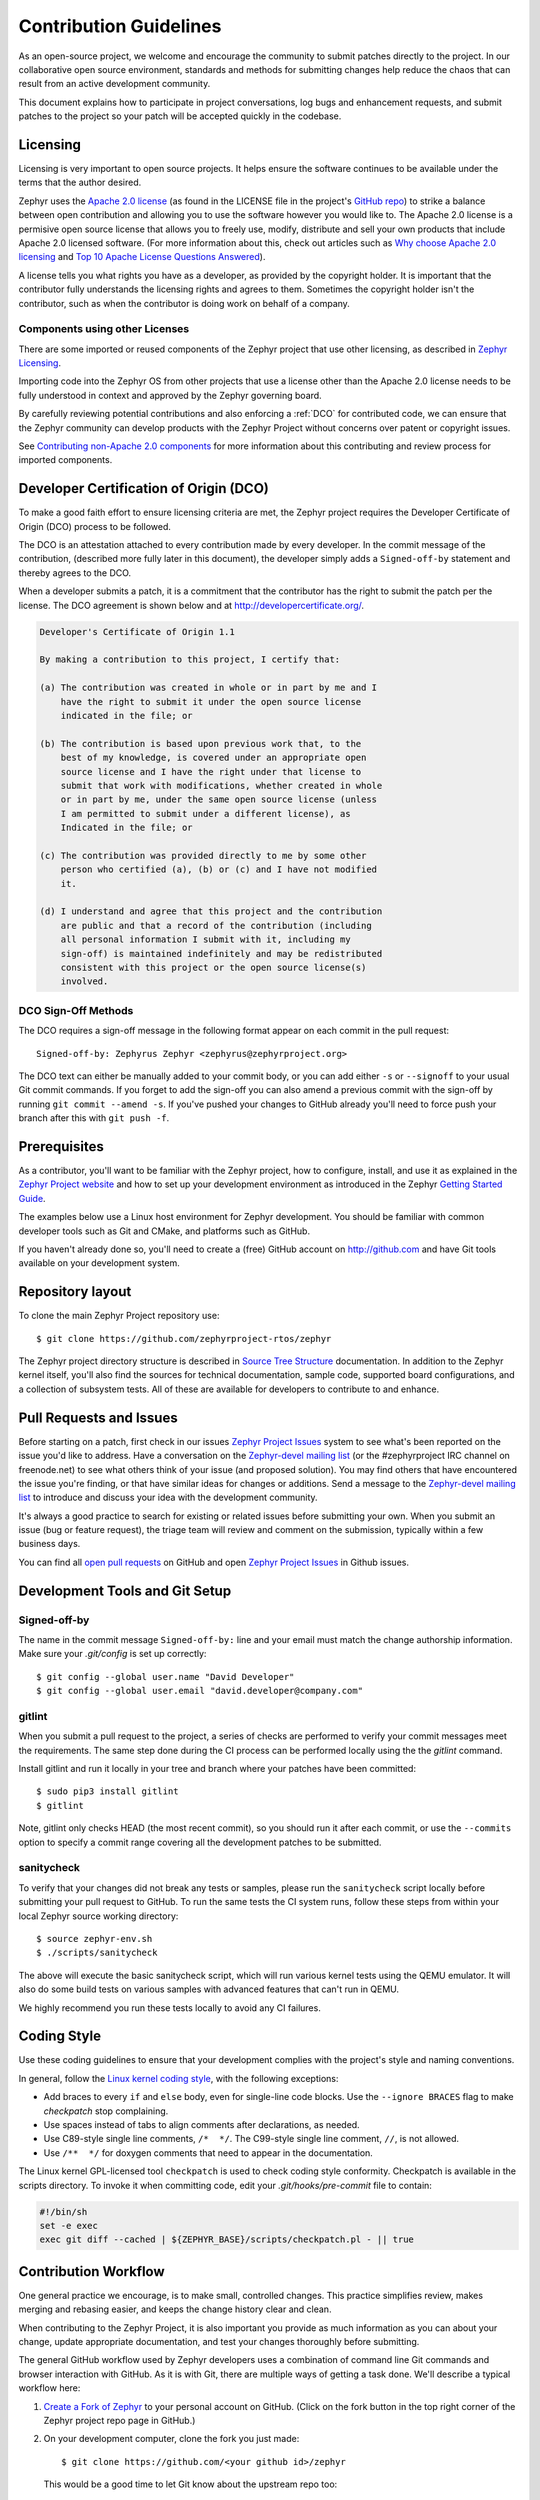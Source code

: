 Contribution Guidelines
#######################

As an open-source project, we welcome and encourage the community to submit
patches directly to the project.  In our collaborative open source environment,
standards and methods for submitting changes help reduce the chaos that can result
from an active development community.

This document explains how to participate in project conversations, log bugs
and enhancement requests, and submit patches to the project so your patch will
be accepted quickly in the codebase.


Licensing
*********

Licensing is very important to open source projects. It helps ensure the
software continues to be available under the terms that the author desired.

.. _Apache 2.0 license:
   https://github.com/zephyrproject-rtos/zephyr/blob/master/LICENSE

.. _GitHub repo: https://github.com/zephyrproject-rtos/zephyr

Zephyr uses the `Apache 2.0 license`_ (as found in the LICENSE file in
the project's `GitHub repo`_) to strike a balance between open
contribution and allowing you to use the software however you would like
to.  The Apache 2.0 license is a permisive open source license that
allows you to freely use, modify, distribute and sell your own products
that include Apache 2.0 licensed software.  (For more information about
this, check out articles such as `Why choose Apache 2.0 licensing`_ and
`Top 10 Apache License Questions Answered`_).

.. _Why choose Apache 2.0 licensing:
   https://www.zephyrproject.org/about/#faq

.. _Top 10 Apache License Questions Answered:
   https://www.whitesourcesoftware.com/whitesource-blog/top-10-apache-license-questions-answered/

A license tells you what rights you have as a developer, as provided by the
copyright holder. It is important that the contributor fully understands the
licensing rights and agrees to them. Sometimes the copyright holder isn't the
contributor, such as when the contributor is doing work on behalf of a
company.

Components using other Licenses
===============================

There are some imported or reused components of the Zephyr project that
use other licensing, as described in `Zephyr Licensing`_.

.. _Zephyr Licensing:
   https://www.zephyrproject.org/doc/LICENSING.html

Importing code into the Zephyr OS from other projects that use a license
other than the Apache 2.0 license needs to be fully understood in
context and approved by the Zephyr governing board.

By carefully reviewing potential contributions and also enforcing a
:ref:`DCO` for contributed code, we can ensure that
the Zephyr community can develop products with the Zephyr Project
without concerns over patent or copyright issues.

See `Contributing non-Apache 2.0 components`_ for more information about
this contributing and review process for imported components.

.. _Contributing non-Apache 2.0 components:
   https://www.zephyrproject.org/doc/contribute/contribute_non-apache.html

.. _DCO:

Developer Certification of Origin (DCO)
***************************************

To make a good faith effort to ensure licensing criteria are met, the Zephyr
project requires the Developer Certificate of Origin (DCO) process to be
followed.

The DCO is an attestation attached to every contribution made by every
developer. In the commit message of the contribution, (described more fully
later in this document), the developer simply adds a ``Signed-off-by``
statement and thereby agrees to the DCO.

When a developer submits a patch, it is a commitment that the contributor has
the right to submit the patch per the license.  The DCO agreement is shown
below and at http://developercertificate.org/.


.. code-block:: none

    Developer's Certificate of Origin 1.1

    By making a contribution to this project, I certify that:

    (a) The contribution was created in whole or in part by me and I
        have the right to submit it under the open source license
        indicated in the file; or

    (b) The contribution is based upon previous work that, to the
        best of my knowledge, is covered under an appropriate open
        source license and I have the right under that license to
        submit that work with modifications, whether created in whole
        or in part by me, under the same open source license (unless
        I am permitted to submit under a different license), as
        Indicated in the file; or

    (c) The contribution was provided directly to me by some other
        person who certified (a), (b) or (c) and I have not modified
        it.

    (d) I understand and agree that this project and the contribution
        are public and that a record of the contribution (including
        all personal information I submit with it, including my
        sign-off) is maintained indefinitely and may be redistributed
        consistent with this project or the open source license(s)
        involved.

DCO Sign-Off Methods
====================

The DCO requires a sign-off message in the following format appear on each
commit in the pull request::

   Signed-off-by: Zephyrus Zephyr <zephyrus@zephyrproject.org>

The DCO text can either be manually added to your commit body, or you can add
either ``-s`` or ``--signoff`` to your usual Git commit commands. If you forget
to add the sign-off you can also amend a previous commit with the sign-off by
running ``git commit --amend -s``. If you've pushed your changes to GitHub
already you'll need to force push your branch after this with ``git push -f``.


Prerequisites
*************

.. _Zephyr Project website: https://zephyrproject.org

As a contributor, you'll want to be familiar with the Zephyr project, how to
configure, install, and use it as explained in the `Zephyr Project website`_
and how to set up your development environment as introduced in the Zephyr
`Getting Started Guide`_.

.. _Getting Started Guide:
   https://www.zephyrproject.org/doc/getting_started/getting_started.html

The examples below use a Linux host environment for Zephyr development.
You should be familiar with common developer tools such as Git and CMake, and
platforms such as GitHub.

If you haven't already done so, you'll need to create a (free) GitHub account
on http://github.com and have Git tools available on your development system.

Repository layout
*****************

To clone the main Zephyr Project repository use::

    $ git clone https://github.com/zephyrproject-rtos/zephyr

The Zephyr project directory structure is described in `Source Tree Structure`_
documentation. In addition to the Zephyr kernel itself, you'll also find the
sources for technical documentation, sample code, supported board
configurations, and a collection of subsystem tests.  All of these are
available for developers to contribute to and enhance.

.. _Source Tree Structure:
   https://www.zephyrproject.org/doc/kernel/overview/source_tree.html

Pull Requests and Issues
************************

.. _Zephyr Project Issues: https://github.com/zephyrproject-rtos/zephyr/issues

.. _open pull requests: https://github.com/zephyrproject-rtos/zephyr/pulls

.. _Zephyr-devel mailing list:
   https://lists.zephyrproject.org/mailman/listinfo/zephyr-devel

Before starting on a patch, first check in our issues `Zephyr Project Issues`_
system to see what's been reported on the issue you'd like to address.  Have a
conversation on the `Zephyr-devel mailing list`_ (or the #zephyrproject IRC
channel on freenode.net) to see what others think of your issue (and proposed
solution).  You may find others that have encountered the issue you're
finding, or that have similar ideas for changes or additions.  Send a message
to the `Zephyr-devel mailing list`_ to introduce and discuss your idea with
the development community.

It's always a good practice to search for existing or related issues before
submitting your own. When you submit an issue (bug or feature request), the
triage team will review and comment on the submission, typically within a few
business days.

You can find all `open pull requests`_ on GitHub and open `Zephyr Project
Issues`_ in Github issues.

Development Tools and Git Setup
*******************************

Signed-off-by
=============

The name in the commit message ``Signed-off-by:`` line and your email must
match the change authorship information. Make sure your *.git/config* is set
up correctly::

   $ git config --global user.name "David Developer"
   $ git config --global user.email "david.developer@company.com"

gitlint
=========

When you submit a pull request to the project, a series of checks are
performed to verify your commit messages meet the requirements. The same step
done during the CI process can be performed locally using the the *gitlint*
command.

Install gitlint and run it locally in your tree and branch where your patches
have been committed::

     $ sudo pip3 install gitlint
     $ gitlint

Note, gitlint only checks HEAD (the most recent commit), so you should run it
after each commit, or use the ``--commits`` option to specify a commit range
covering all the development patches to be submitted.

sanitycheck
===========

To verify that your changes did not break any tests or samples, please run the
``sanitycheck`` script locally before submitting your pull request to GitHub. To
run the same tests the CI system runs, follow these steps from within your
local Zephyr source working directory::

    $ source zephyr-env.sh
    $ ./scripts/sanitycheck

The above will execute the basic sanitycheck script, which will run various
kernel tests using the QEMU emulator.  It will also do some build tests on
various samples with advanced features that can't run in QEMU.

We highly recommend you run these tests locally to avoid any CI
failures.


Coding Style
************

Use these coding guidelines to ensure that your development complies with the
project's style and naming conventions.

.. _Linux kernel coding style:
   https://kernel.org/doc/html/latest/process/coding-style.html


In general, follow the `Linux kernel coding style`_, with the
following exceptions:

* Add braces to every ``if`` and ``else`` body, even for single-line code
  blocks. Use the ``--ignore BRACES`` flag to make *checkpatch* stop
  complaining.
* Use spaces instead of tabs to align comments after declarations, as needed.
* Use C89-style single line comments, ``/*  */``. The C99-style single line
  comment, ``//``, is not allowed.
* Use ``/**  */`` for doxygen comments that need to appear in the documentation.

The Linux kernel GPL-licensed tool ``checkpatch`` is used to check coding
style conformity. Checkpatch is available in the scripts directory. To invoke
it when committing code, edit your *.git/hooks/pre-commit* file to contain:

.. code-block:: bash

    #!/bin/sh
    set -e exec
    exec git diff --cached | ${ZEPHYR_BASE}/scripts/checkpatch.pl - || true

.. _Contribution workflow:

Contribution Workflow
*********************

One general practice we encourage, is to make small,
controlled changes. This practice simplifies review, makes merging and
rebasing easier, and keeps the change history clear and clean.

When contributing to the Zephyr Project, it is also important you provide as much
information as you can about your change, update appropriate documentation,
and test your changes thoroughly before submitting.

The general GitHub workflow used by Zephyr developers uses a combination of
command line Git commands and browser interaction with GitHub.  As it is with
Git, there are multiple ways of getting a task done.  We'll describe a typical
workflow here:

.. _Create a Fork of Zephyr:
   https://github.com/zephyrproject-rtos/zephyr#fork-destination-box

#. `Create a Fork of Zephyr`_
   to your personal account on GitHub.  (Click on the fork button in the top
   right corner of the Zephyr project repo page in GitHub.)

#. On your development computer, clone the fork you just made::

     $ git clone https://github.com/<your github id>/zephyr

   This would be a good time to let Git know about the upstream repo too::

     $ git remote add upstream https://github.com/zephyrproject-rtos/zephyr.git

   and verify the remote repos::

     $ git remote -v

#. Create a topic branch (off of master) for your work (if you're addressing
   an issue, we suggest including the issue number in the branch name)::

     $ git checkout master
     $ git checkout -b fix_comment_typo

   Some Zephyr subsystems do development work on a separate branch from
   master so you may need to indicate this in your checkout::

     $ git checkout -b fix_out_of_date_patch origin/net

#. Make changes, test locally, change, test, test again, ...  (Check out the
   prior chapter on `sanitycheck`_ as well).

#. When things look good, start the pull request process by adding your changed
   files::

     $ git add [file(s) that changed, add -p if you want to be more specific]

   You can see files that are not yet staged using::

     $ git status

#. Verify changes to be committed look as you expected::

     $ git diff --cached

#. Commit your changes to your local repo::

     $ git commit -s

   The ``-s`` option automatically adds your ``Signed-off-by:`` to your commit
   message.  Your commit will be rejected without this line that indicates your
   agreement with the `DCO`_.  See the `Commit Guidelines`_ section for
   specific guidelines for writing your commit messages.

#. Push your topic branch with your changes to your fork in your personal
   GitHub account::

     $ git push origin fix_comment_typo

#. In your web browser, go to your forked repo and click on the
   ``Compare & pull request`` button for the branch you just worked on and
   you want to open a pull request with.

#. Review the pull request changes, and verify that you are opening a
   pull request for the appropriate branch. The title and message from your
   commit message should appear as well.

#. If you're working on a subsystem branch that's not ``master``,
   you may need to change the intended branch for the pull request
   here, for example, by changing the base branch from ``master`` to ``net``.

#. GitHub will assign one or more suggested reviewers (based on the
   CODEOWNERS file in the repo). If you are a project member, you can
   select additional reviewers now too.

#. Click on the submit button and your pull request is sent and awaits
   review.  Email will be sent as review comments are made, or you can check
   on your pull request at https://github.com/zephyrproject-rtos/zephyr/pulls.

#. While you're waiting for your pull request to be accepted and merged, you
   can create another branch to work on another issue. (Be sure to make your
   new branch off of master and not the previous branch.)::

     $ git checkout master
     $ git checkout -b fix_another_issue

   and use the same process described above to work on this new topic branch.

#. If reviewers do request changes to your patch, you can interactively rebase
   commit(s) to fix review issues.  In your development repo::

     $ git fetch --all
     $ git rebase --ignore-whitespace upstream/master

   The ``--ignore-whitespace`` option stops ``git apply`` (called by rebase)
   from changing any whitespace. Continuing::

     $ git rebase -i <offending-commit-id>^

   In the interactive rebase editor, replace ``pick`` with ``edit`` to select
   a specific commit (if there's more than one in your pull request), or
   remove the line to delete a commit entirely.  Then edit files to fix the
   issues in the review.

   As before, inspect and test your changes. When ready, continue the
   patch submission::

     $ git add [file(s)]
     $ git rebase --continue

   Update commit comment if needed, and continue::

     $ git push --force origin fix_comment_typo

   By force pushing your update, your original pull request will be updated
   with your changes so you won't need to resubmit the pull request.


Commit Guidelines
*****************

Changes are submitted as Git commits. Each commit message must contain:

* A short and descriptive subject line that is less than 72 characters,
  followed by a blank line. The subject line must include a prefix that
  identifies the subsystem being changed, followed by a colon, and a short
  title, for example:  ``doc: update wiki references to new site``.
  (If you're updating an existing file, you can use
  ``git log <filename>`` to see what developers used as the prefix for
  previous patches of this file.)

* A change description with your logic or reasoning for the changes, followed
  by a blank line.

* A Signed-off-by line, ``Signed-off-by: <name> <email>`` typically added
  automatically by using ``git commit -s``

* If the change addresses an issue, include a line of the form::

      Fixes #<issue number>.


All changes and topics sent to GitHub must be well-formed, as described above.

Commit Message Body
===================

When editing the commit message, please briefly explain what your change
does and why it's needed. A change summary of ``"Fixes stuff"`` will be rejected. An
empty change summary is only acceptable for trivial changes fully described by
the commit title (e.g., ``doc: fix misspellings in CONTRIBUTING doc``)

The description body of the commit message must include:

* **what** the change does,
* **why** you chose that approach,
* **what** assumptions were made, and
* **how** you know it works -- for example, which tests you ran.

For examples of accepted commit messages, you can refer to the Zephyr GitHub
`changelog <https://github.com/zephyrproject-rtos/zephyr/commits/master>`__.

Other Commit Expectations
=========================

* Commits must build cleanly when applied on top of each other, thus avoiding
  breaking bisectability.

* Commits must pass the *scripts/checkpatch.pl* requirements.

* Each commit must address a single identifiable issue and must be
  logically self-contained. Unrelated changes should be submitted as
  separate commits.

* You may submit pull request RFCs (requests for comments) to send work
  proposals, progress snapshots of your work, or to get early feedback on
  features or changes that will affect multiple areas in the code base.

Identifying Contribution Origin
===============================

When adding a new file to the tree, it is important to detail the source of
origin on the file, provide attributions, and detail the intended usage. In
cases where the file is an original to Zephyr, the commit message should
include the following ("Original" is the assumption if no Origin tag is
present)::

    Origin: Original

In cases where the file is imported from an external project, the commit
message shall contain details regarding the original project, the location of
the project, the SHA-id of the origin commit for the file, the intended
purpose, and if the file will be maintained by the Zephyr project,
(whether or not the Zephyr project will contain a localized branch or if
it is a downstream copy).

For example, a copy of a locally maintained import::

    Origin: Contiki OS
    License: BSD 3-Clause
    URL: http://www.contiki-os.org/
    commit: 853207acfdc6549b10eb3e44504b1a75ae1ad63a
    Purpose: Introduction of networking stack.
    Maintained-by: Zephyr

For example, a copy of an externally maintained import::

    Origin: Tiny Crypt
    License: BSD 3-Clause
    URL: https://github.com/01org/tinycrypt
    commit: 08ded7f21529c39e5133688ffb93a9d0c94e5c6e
    Purpose: Introduction of TinyCrypt
    Maintained-by: External
